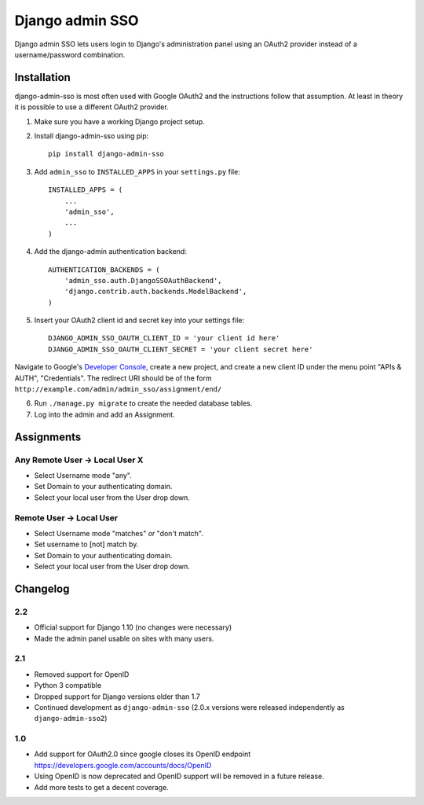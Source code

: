 ================
Django admin SSO
================

.. image:: https://travis-ci.org/matthiask/django-admin-sso.png?branch=master
    :target: https://travis-ci.org/matthiask/django-admin-sso

Django admin SSO lets users login to Django's administration panel using an
OAuth2 provider instead of a username/password combination.


Installation
------------

django-admin-sso is most often used with Google OAuth2 and the instructions
follow that assumption. At least in theory it is possible to use a different
OAuth2 provider.

1. Make sure you have a working Django project setup.
2. Install django-admin-sso using pip::

    pip install django-admin-sso

3. Add ``admin_sso`` to ``INSTALLED_APPS`` in your ``settings.py`` file::

    INSTALLED_APPS = (
        ...
        'admin_sso',
        ...
    )

4. Add the django-admin authentication backend::

    AUTHENTICATION_BACKENDS = (
        'admin_sso.auth.DjangoSSOAuthBackend',
        'django.contrib.auth.backends.ModelBackend',
    )

5. Insert your OAuth2 client id and secret key into your settings file::

    DJANGO_ADMIN_SSO_OAUTH_CLIENT_ID = 'your client id here'
    DJANGO_ADMIN_SSO_OAUTH_CLIENT_SECRET = 'your client secret here'

Navigate to Google's
`Developer Console <https://console.developers.google.com/project>`_, create a
new project, and create a new client ID under the menu point "APIs & AUTH",
"Credentials". The redirect URI should be of the form
``http://example.com/admin/admin_sso/assignment/end/``

6. Run ``./manage.py migrate`` to create the needed database tables.

7. Log into the admin and add an Assignment.


Assignments
-----------

Any Remote User -> Local User X
~~~~~~~~~~~~~~~~~~~~~~~~~~~~~~~
* Select Username mode "any".
* Set Domain to your authenticating domain.
* Select your local user from the User drop down.


Remote User -> Local User
~~~~~~~~~~~~~~~~~~~~~~~~~
* Select Username mode "matches" *or* "don't match".
* Set username to [not] match by.
* Set Domain to your authenticating domain.
* Select your local user from the User drop down.


Changelog
---------

2.2
~~~

* Official support for Django 1.10 (no changes were necessary)
* Made the admin panel usable on sites with many users.

2.1
~~~

* Removed support for OpenID
* Python 3 compatible
* Dropped support for Django versions older than 1.7
* Continued development as ``django-admin-sso`` (2.0.x versions were released
  independently as ``django-admin-sso2``)

1.0
~~~

* Add support for OAuth2.0 since google closes its OpenID endpoint https://developers.google.com/accounts/docs/OpenID
* Using OpenID is now deprecated and OpenID support will be removed in a future release.
* Add more tests to get a decent coverage.



